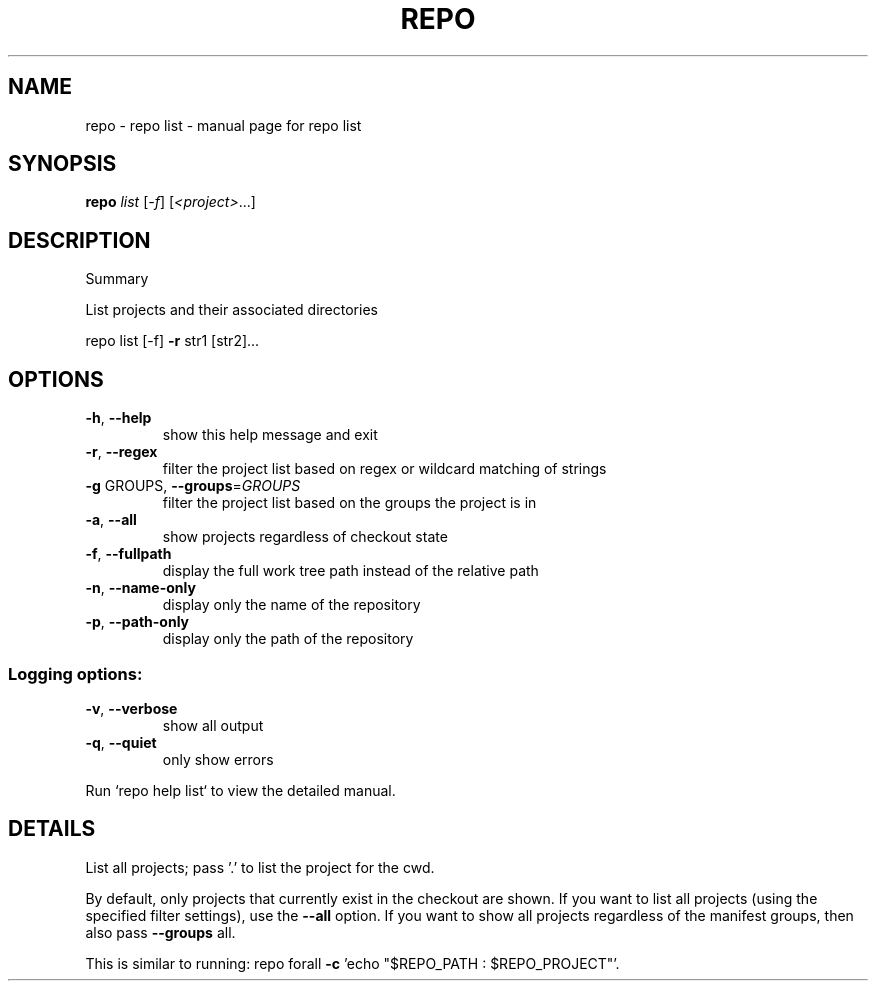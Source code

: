 .\" DO NOT MODIFY THIS FILE!  It was generated by help2man.
.TH REPO "1" "July 2021" "repo list" "Repo Manual"
.SH NAME
repo \- repo list - manual page for repo list
.SH SYNOPSIS
.B repo
\fI\,list \/\fR[\fI\,-f\/\fR] [\fI\,<project>\/\fR...]
.SH DESCRIPTION
Summary
.PP
List projects and their associated directories
.PP
repo list [\-f] \fB\-r\fR str1 [str2]...
.SH OPTIONS
.TP
\fB\-h\fR, \fB\-\-help\fR
show this help message and exit
.TP
\fB\-r\fR, \fB\-\-regex\fR
filter the project list based on regex or wildcard
matching of strings
.TP
\fB\-g\fR GROUPS, \fB\-\-groups\fR=\fI\,GROUPS\/\fR
filter the project list based on the groups the
project is in
.TP
\fB\-a\fR, \fB\-\-all\fR
show projects regardless of checkout state
.TP
\fB\-f\fR, \fB\-\-fullpath\fR
display the full work tree path instead of the
relative path
.TP
\fB\-n\fR, \fB\-\-name\-only\fR
display only the name of the repository
.TP
\fB\-p\fR, \fB\-\-path\-only\fR
display only the path of the repository
.SS Logging options:
.TP
\fB\-v\fR, \fB\-\-verbose\fR
show all output
.TP
\fB\-q\fR, \fB\-\-quiet\fR
only show errors
.PP
Run `repo help list` to view the detailed manual.
.SH DETAILS
.PP
List all projects; pass '.' to list the project for the cwd.
.PP
By default, only projects that currently exist in the checkout are shown. If you
want to list all projects (using the specified filter settings), use the \fB\-\-all\fR
option. If you want to show all projects regardless of the manifest groups, then
also pass \fB\-\-groups\fR all.
.PP
This is similar to running: repo forall \fB\-c\fR 'echo "$REPO_PATH : $REPO_PROJECT"'.
